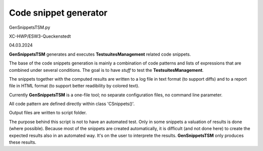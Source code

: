 .. Copyright 2020-2024 Robert Bosch GmbH

.. Licensed under the Apache License, Version 2.0 (the "License");
   you may not use this file except in compliance with the License.
   You may obtain a copy of the License at

.. http://www.apache.org/licenses/LICENSE-2.0

.. Unless required by applicable law or agreed to in writing, software
   distributed under the License is distributed on an "AS IS" BASIS,
   WITHOUT WARRANTIES OR CONDITIONS OF ANY KIND, either express or implied.
   See the License for the specific language governing permissions and
   limitations under the License.


Code snippet generator
======================

GenSnippetsTSM.py

XC-HWP/ESW3-Queckenstedt

04.03.2024

**GenSnippetsTSM** generates and executes **TestsuitesManagement** related code snippets.

The base of the code snippets generation is mainly a combination of code patterns and lists of expressions
that are combined under several conditions. The goal is to have *stuff* to test the **TestsuitesManagement**.

The snippets together with the computed results are written to a log file in text format (to support diffs)
and to a report file in HTML format (to support better readibility by colored text).

Currently **GenSnippetsTSM** is a one-file tool; no separate configuration files, no command line parameter.

All code pattern are defined directly within class 'CSnippets()'.

Output files are written to script folder.

The purpose behind this script is not to have an automated test. Only in some snippets a valuation of results is done (where possible).
Because most of the snippets are created automatically, it is difficult (and not done here) to create the expected results also in an automated way.
It's on the user to interprete the results. **GenSnippetsTSM** only produces these results.
